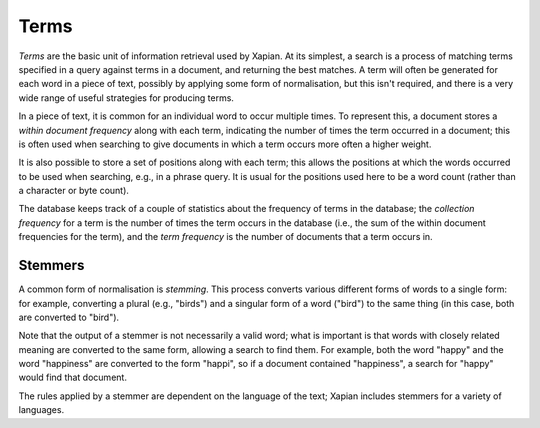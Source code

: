 Terms
=====

`Terms` are the basic unit of information retrieval used by Xapian.  At its
simplest, a search is a process of matching terms specified in a query
against terms in a document, and returning the best matches. A term will
often be generated for each word in a piece of text, possibly by applying
some form of normalisation, but this isn't required, and
there is a very wide range of useful strategies for producing terms.

In a piece of text, it is common for an individual word to occur multiple
times.  To represent this, a document stores a `within document frequency`
along with each term, indicating the number of times the term occurred in a
document; this is often used when searching to give documents in which a
term occurs more often a higher weight.

It is also possible to store a set of positions along with each term; this
allows the positions at which the words occurred to be used when searching,
e.g., in a phrase query.  It is usual for the positions used here to be a
word count (rather than a character or byte count).

The database keeps track of a couple of statistics about the frequency of
terms in the database; the `collection frequency` for a term is the number
of times the term occurs in the database (i.e., the sum of the within
document frequencies for the term), and the `term frequency` is the number
of documents that a term occurs in.

Stemmers
--------

A common form of normalisation is `stemming`.  This process converts
various different forms of words to a single form: for example, converting
a plural (e.g., "birds") and a singular form of a word ("bird") to the same
thing (in this case, both are converted to "bird").

Note that the output of a stemmer is not necessarily a valid word; what is
important is that words with closely related meaning are converted to the
same form, allowing a search to find them.  For example, both the word
"happy" and the word "happiness" are converted to the form "happi", so if a
document contained "happiness", a search for "happy" would find that
document.

The rules applied by a stemmer are dependent on the language of the text;
Xapian includes stemmers for a variety of languages.
